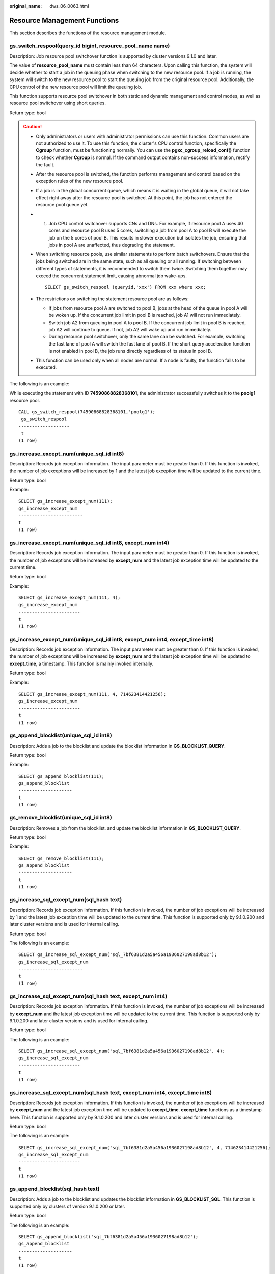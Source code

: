 :original_name: dws_06_0063.html

.. _dws_06_0063:

Resource Management Functions
=============================

This section describes the functions of the resource management module.

gs_switch_respool(query_id bigint, resource_pool_name name)
-----------------------------------------------------------

Description: Job resource pool switchover function is supported by cluster versions 9.1.0 and later.

The value of **resource_pool_name** must contain less than 64 characters. Upon calling this function, the system will decide whether to start a job in the queuing phase when switching to the new resource pool. If a job is running, the system will switch to the new resource pool to start the queuing job from the original resource pool. Additionally, the CPU control of the new resource pool will limit the queuing job.

This function supports resource pool switchover in both static and dynamic management and control modes, as well as resource pool switchover using short queries.

Return type: bool

.. caution::

   -  Only administrators or users with administrator permissions can use this function. Common users are not authorized to use it. To use this function, the cluster's CPU control function, specifically the **Cgroup** function, must be functioning normally. You can use the **pgxc_cgroup_reload_conf()** function to check whether **Cgroup** is normal. If the command output contains non-success information, rectify the fault.

   -  After the resource pool is switched, the function performs management and control based on the exception rules of the new resource pool.

   -  If a job is in the global concurrent queue, which means it is waiting in the global queue, it will not take effect right away after the resource pool is switched. At this point, the job has not entered the resource pool queue yet.

   -  1. Job CPU control switchover supports CNs and DNs. For example, if resource pool A uses 40 cores and resource pool B uses 5 cores, switching a job from pool A to pool B will execute the job on the 5 cores of pool B. This results in slower execution but isolates the job, ensuring that jobs in pool A are unaffected, thus degrading the statement.

   -  When switching resource pools, use similar statements to perform batch switchovers. Ensure that the jobs being switched are in the same state, such as all queuing or all running. If switching between different types of statements, it is recommended to switch them twice. Switching them together may exceed the concurrent statement limit, causing abnormal job wake-ups.

      ::

         SELECT gs_switch_respool (queryid,'xxx') FROM xxx where xxx;

   -  The restrictions on switching the statement resource pool are as follows:

      -  If jobs from resource pool A are switched to pool B, jobs at the head of the queue in pool A will be woken up. If the concurrent job limit in pool B is reached, job A1 will not run immediately.
      -  Switch job A2 from queuing in pool A to pool B. If the concurrent job limit in pool B is reached, job A2 will continue to queue. If not, job A2 will wake up and run immediately.
      -  During resource pool switchover, only the same lane can be switched. For example, switching the fast lane of pool A will switch the fast lane of pool B. If the short query acceleration function is not enabled in pool B, the job runs directly regardless of its status in pool B.

   -  This function can be used only when all nodes are normal. If a node is faulty, the function fails to be executed.

The following is an example:

While executing the statement with ID **74590868828368101**, the administrator successfully switches it to the **poolg1** resource pool.

::

   CALL gs_switch_respool(74590868828368101,'poolg1');
    gs_switch_respool
   -------------------
    t
   (1 row)

gs_increase_except_num(unique_sql_id int8)
------------------------------------------

Description: Records job exception information. The input parameter must be greater than 0. If this function is invoked, the number of job exceptions will be increased by 1 and the latest job exception time will be updated to the current time.

Return type: bool

Example:

::

   SELECT gs_increase_except_num(111);
   gs_increase_except_num
   ------------------------
   t
   (1 row)

gs_increase_except_num(unique_sql_id int8, except_num int4)
-----------------------------------------------------------

Description: Records job exception information. The input parameter must be greater than 0. If this function is invoked, the number of job exceptions will be increased by **except_num** and the latest job exception time will be updated to the current time.

Return type: bool

Example:

::

   SELECT gs_increase_except_num(111, 4);
   gs_increase_except_num
   -----------------------
   t
   (1 row)

gs_increase_except_num(unique_sql_id int8, except_num int4, except_time int8)
-----------------------------------------------------------------------------

Description: Records job exception information. The input parameter must be greater than 0. If this function is invoked, the number of job exceptions will be increased by **except_num** and the latest job exception time will be updated to **except_time**, a timestamp. This function is mainly invoked internally.

Return type: bool

Example:

::

   SELECT gs_increase_except_num(111, 4, 714623414421256);
   gs_increase_except_num
   -----------------------
   t
   (1 row)

gs_append_blocklist(unique_sql_id int8)
---------------------------------------

Description: Adds a job to the blocklist and update the blocklist information in **GS_BLOCKLIST_QUERY**.

Return type: bool

Example:

::

   SELECT gs_append_blocklist(111);
   gs_append_blocklist
   --------------------
   t
   (1 row)

gs_remove_blocklist(unique_sql_id int8)
---------------------------------------

Description: Removes a job from the blocklist. and update the blocklist information in **GS_BLOCKLIST_QUERY**.

Return type: bool

Example:

::

   SELECT gs_remove_blocklist(111);
   gs_append_blocklist
   --------------------
   t
   (1 row)

gs_increase_sql_except_num(sql_hash text)
-----------------------------------------

Description: Records job exception information. If this function is invoked, the number of job exceptions will be increased by 1 and the latest job exception time will be updated to the current time. This function is supported only by 9.1.0.200 and later cluster versions and is used for internal calling.

Return type: bool

The following is an example:

::

   SELECT gs_increase_sql_except_num('sql_7bf6381d2a5a456a1936027198ad8b12');
   gs_increase_sql_except_num
   ------------------------
   t
   (1 row)

gs_increase_sql_except_num(sql_hash text, except_num int4)
----------------------------------------------------------

Description: Records job exception information. If this function is invoked, the number of job exceptions will be increased by **except_num** and the latest job exception time will be updated to the current time. This function is supported only by 9.1.0.200 and later cluster versions and is used for internal calling.

Return type: bool

The following is an example:

::

   SELECT gs_increase_sql_except_num('sql_7bf6381d2a5a456a1936027198ad8b12', 4);
   gs_increase_sql_except_num
   -----------------------
   t
   (1 row)

gs_increase_sql_except_num(sql_hash text, except_num int4, except_time int8)
----------------------------------------------------------------------------

Description: Records job exception information. If this function is invoked, the number of job exceptions will be increased by **except_num** and the latest job exception time will be updated to **except_time**. **except_time** functions as a timestamp here. This function is supported only by 9.1.0.200 and later cluster versions and is used for internal calling.

Return type: bool

The following is an example:

::

   SELECT gs_increase_sql_except_num('sql_7bf6381d2a5a456a1936027198ad8b12', 4, 714623414421256);
   gs_increase_sql_except_num
   -----------------------
   t
   (1 row)

gs_append_blocklist(sql_hash text)
----------------------------------

Description: Adds a job to the blocklist and updates the blocklist information in **GS_BLOCKLIST_SQL**. This function is supported only by clusters of version 9.1.0.200 or later.

Return type: bool

The following is an example:

::

   SELECT gs_append_blocklist('sql_7bf6381d2a5a456a1936027198ad8b12');
   gs_append_blocklist
   --------------------
   t
   (1 row)

gs_remove_blocklist(sql_hash text)
----------------------------------

Description: Removes a job from the blocklist and updates the blocklist information in **GS_BLOCKLIST_SQL**. This function is supported only by clusters of version 9.1.0.200 or later.

Return type: bool

The following is an example:

::

   SELECT gs_remove_blocklist('sql_7bf6381d2a5a456a1936027198ad8b12');
   gs_remove_blocklist
   --------------------
   t
   (1 row)

gs_wlm_rebuild_except_rule_hash()
---------------------------------

Description: Rebuilds the memory hash table of exception rules on the current node. The monitoring thread obtains the exception rule thresholds from the memory hash table in real time. When the hash table is abnormal, this function can be used to rebuild the table.

Return type: bool

Example:

::

   SELECT gs_wlm_rebuild_except_rule_hash();
   gs_wlm_rebuild_except_rule_hash
   --------------------
   t
   (1 row)

gs_wlm_readjust_user_space(oid)
-------------------------------

Description: This function calibrates the permanent storage space of a user. The input parameter is the user OID. If the input parameter is set to **0**, the permanent storage space of all users is calibrated.

Return type: text

Example:

::

   SELECT gs_wlm_readjust_user_space(0);
   gs_wlm_readjust_user_space
   ----------------------------
   Exec Success
   (1 row)

pgxc_wlm_readjust_schema_space()
--------------------------------

Description: This function calibrates the permanent storage space of a schema.

Return type: text

Example:

::

   SELECT pgxc_wlm_readjust_schema_space();
   pgxc_wlm_readjust_schema_space
   --------------------------------
   Exec Success
   (1 row)

pgxc_wlm_readjust_relfilenode_size_table()
------------------------------------------

Description: Space statistics calibration function. It does not recreate the **PG_RELFILENODE_SIZE** system catalog but recalibrates the user and schema space.

.. note::

   Due to transaction isolation between the calibration function and other services, the calibration function is invisible to other services that are being executed. As a result, the calibration function does not involve space changes of such services. To avoid space difference errors after calibration, you are advised to use the space calibration function to perform calibration when the space is stable.

Return type: text

Example:

::

   SELECT pgxc_wlm_readjust_schema_space();
   pgxc_wlm_readjust_relfilenode_size_table
   -----------------------------------------
   Exec Success
   (1 row)

pgxc_wlm_readjust_relfilenode_size_table(integer)
-------------------------------------------------

Description: Space statistics calibration function

.. note::

   Due to transaction isolation between the calibration function and other services, the calibration function is invisible to other services that are being executed. As a result, the calibration function does not involve space changes of such services. To avoid space difference errors after calibration, you are advised to use the space calibration function to perform calibration when the space is stable.

Parameter: The value ranges from 0 to 4. Different input parameter values indicate different calibration granularities.

-  If the input parameter is set to **0** (default value), the **PG_RELFILENODE_SIZE** system catalog is not rebuilt and the user and schema space are recalibrated.
-  If the input parameter is set to **1**, the **PG_RELFILENODE_SIZE** system catalog is rebuilt and the user and schema space are recalibrated.
-  If the input parameter is set to **2**, the **PG_RELFILENODE_SIZE** system catalog is rebuilt.
-  If the input parameter is set to **3**, the schema space is recalibrated.
-  If the input parameter is set to **4**, the user space is recalibrated.

Return type: text

Example:

::

   SELECT * FROM pgxc_wlm_readjust_relfilenode_size_table(1);
       result
   --------------
    Exec success
   (1 row)

pgxc_wlm_get_schema_space(cstring)
----------------------------------

Description: Obtains the schema space of each instance in a specified logical cluster on the CN.

Return type: record

The following table describes return columns.

============ ====== ========================
Column       Type   Description
============ ====== ========================
schemaname   text   Schema name
schemaid     oid    Schema OID
databasename text   Database name
databaseid   oid    Database OID
nodename     text   Instance name
nodegroup    text   Name of the node group
usedspace    bigint Size of the used space
permspace    bigint Upper limit of the space
============ ====== ========================

Examples:

::

   SELECT * FROM pgxc_wlm_get_schema_space('group1');
        schemaname     | schemaid | databasename | databaseid |   nodename   |  nodegroup   | usedspace | permspace
   --------------------+----------+--------------+------------+--------------+--------------+-----------+-----------
    pg_catalog         |       11 | test1        |      16384 | datanode1    | installation |   9469952 |        -1
    public             |     2200 | postgres     |      15253 | datanode1    | installation |  25280512 |        -1
    pg_toast           |       99 | test1        |      16384 | datanode1    | installation |   1859584 |        -1
    cstore             |      100 | test1        |      16384 | datanode1    | installation |         0 |        -1
    data_redis         |    18106 | postgres     |      15253 | datanode1    | installation |    655360 |        -1
    data_redis         |    18116 | test1        |      16384 | datanode1    | installation |         0 |        -1
    public             |     2200 | test1        |      16384 | datanode1    | installation |     16384 |        -1
    dbms_om            |     3987 | postgres     |      15253 | datanode1    | installation |         0 |        -1
    dbms_job           |     3988 | postgres     |      15253 | datanode1    | installation |         0 |        -1
    dbms_om            |     3987 | test1        |      16384 | datanode1    | installation |         0 |        -1
    dbms_job           |     3988 | test1        |      16384 | datanode1    | installation |         0 |        -1
    sys                |    11693 | postgres     |      15253 | datanode1    | installation |         0 |        -1
    sys                |    11693 | test1        |      16384 | datanode1    | installation |         0 |        -1
    utl_file           |    14644 | postgres     |      15253 | datanode1    | installation |         0 |        -1
    utl_raw            |    14669 | postgres     |      15253 | datanode1    | installation |         0 |        -1
    dbms_sql           |    14674 | postgres     |      15253 | datanode1    | installation |         0 |        -1
    dbms_output        |    14662 | postgres     |      15253 | datanode1    | installation |         0 |        -1
    dbms_random        |    14666 | postgres     |      15253 | datanode1    | installation |         0 |        -1
    dbms_lob           |    14701 | postgres     |      15253 | datanode1    | installation |         0 |        -1
    information_schema |    14300 | postgres     |      15253 | datanode1    | installation |    294912 |        -1
    information_schema |    14300 | test1        |      16384 | datanode1    | installation |    294912 |        -1
    utl_file           |    14644 | test1        |      16384 | datanode1    | installation |         0 |        -1
    dbms_output        |    14662 | test1        |      16384 | datanode1    | installation |         0 |        -1
    dbms_random        |    14666 | test1        |      16384 | datanode1    | installation |         0 |        -1
    utl_raw            |    14669 | test1        |      16384 | datanode1    | installation |         0 |        -1
    dbms_sql           |    14674 | test1        |      16384 | datanode1    | installation |         0 |        -1
    dbms_lob           |    14701 | test1        |      16384 | datanode1    | installation |         0 |        -1
    pg_catalog         |       11 | postgres     |      15253 | datanode1    | installation |  13049856 |        -1
    redisuser          |    16387 | postgres     |      15253 | datanode1    | installation |    630784 |        -1
    pg_toast           |       99 | postgres     |      15253 | datanode1    | installation |   3080192 |        -1
    cstore             |      100 | postgres     |      15253 | datanode1    | installation |   2408448 |        -1
    pg_catalog         |       11 | test1        |      16384 | datanode2    | installation |   9469952 |        -1
    public             |     2200 | postgres     |      15253 | datanode2    | installation |  25214976 |        -1
    pg_toast           |       99 | test1        |      16384 | datanode2    | installation |   1859584 |        -1
    cstore             |      100 | test1        |      16384 | datanode2    | installation |         0 |        -1
    data_redis         |    18106 | postgres     |      15253 | datanode2    | installation |    655360 |        -1
    data_redis         |    18116 | test1        |      16384 | datanode2    | installation |         0 |        -1
    public             |     2200 | test1        |      16384 | datanode2    | installation |     16384 |        -1
    dbms_om            |     3987 | postgres     |      15253 | datanode2    | installation |         0 |        -1
    dbms_job           |     3988 | postgres     |      15253 | datanode2    | installation |         0 |        -1
    dbms_om            |     3987 | test1        |      16384 | datanode2    | installation |         0 |        -1
    dbms_job           |     3988 | test1        |      16384 | datanode2    | installation |         0 |        -1

pgxc_wlm_analyze_schema_space(cstring)
--------------------------------------

Description: Obtains the schema space of a specified logical cluster on the CN.

Return type: record

The following table describes return columns.

+--------------+---------+--------------------------------------------------------------------------------------------------------------------------------------------------------------------------------+
| Column       | Type    | Description                                                                                                                                                                    |
+==============+=========+================================================================================================================================================================================+
| schemaname   | text    | Schema name                                                                                                                                                                    |
+--------------+---------+--------------------------------------------------------------------------------------------------------------------------------------------------------------------------------+
| databasename | text    | Database name                                                                                                                                                                  |
+--------------+---------+--------------------------------------------------------------------------------------------------------------------------------------------------------------------------------+
| nodegroup    | text    | Name of the node group                                                                                                                                                         |
+--------------+---------+--------------------------------------------------------------------------------------------------------------------------------------------------------------------------------+
| total_value  | bigint  | Total cluster space in the current schema                                                                                                                                      |
+--------------+---------+--------------------------------------------------------------------------------------------------------------------------------------------------------------------------------+
| avg_value    | bigint  | Average space of instances in the current schema                                                                                                                               |
+--------------+---------+--------------------------------------------------------------------------------------------------------------------------------------------------------------------------------+
| skew_percent | integer | Skew ratio                                                                                                                                                                     |
+--------------+---------+--------------------------------------------------------------------------------------------------------------------------------------------------------------------------------+
| extend_info  | text    | Extended information, including the maximum space of a single instance, minimum space of a single instance, and names of the instances with the maximum space or minimum space |
+--------------+---------+--------------------------------------------------------------------------------------------------------------------------------------------------------------------------------+

Examples:

::

   SELECT * FROM pgxc_wlm_analyze_schema_space('group1');
        schemaname     | databasename |  nodegroup   | total_value | avg_value | skew_percent |                  extend_info
   --------------------+--------------+--------------+-------------+-----------+--------------+-----------------------------------------------
    pg_catalog         | test1        | installation |    56819712 |   9469952 |            0 | min:9469952 datanode1,max:9469952 datanode1
    public             | postgres     | installation |   150495232 |  25082538 |            0 | min:24903680 datanode6,max:25280512 datanode1
    pg_toast           | test1        | installation |    11157504 |   1859584 |            0 | min:1859584 datanode1,max:1859584 datanode1
    cstore             | test1        | installation |           0 |         0 |            0 | min:0 datanode1,max:0 datanode1
    data_redis         | postgres     | installation |     1966080 |    327680 |           50 | min:0 datanode4,max:655360 datanode1
    data_redis         | test1        | installation |           0 |         0 |            0 | min:0 datanode1,max:0 datanode1
    public             | test1        | installation |       98304 |     16384 |            0 | min:16384 datanode1,max:16384 datanode1
    dbms_om            | postgres     | installation |           0 |         0 |            0 | min:0 datanode1,max:0 datanode1
    dbms_job           | postgres     | installation |           0 |         0 |            0 | min:0 datanode1,max:0 datanode1
    dbms_om            | test1        | installation |           0 |         0 |            0 | min:0 datanode1,max:0 datanode1
    dbms_job           | test1        | installation |           0 |         0 |            0 | min:0 datanode1,max:0 datanode1
    sys                | postgres     | installation |           0 |         0 |            0 | min:0 datanode1,max:0 datanode1
    sys                | test1        | installation |           0 |         0 |            0 | min:0 datanode1,max:0 datanode1
    utl_file           | postgres     | installation |           0 |         0 |            0 | min:0 datanode1,max:0 datanode1
    utl_raw            | postgres     | installation |           0 |         0 |            0 | min:0 datanode1,max:0 datanode1
    dbms_sql           | postgres     | installation |           0 |         0 |            0 | min:0 datanode1,max:0 datanode1
    dbms_output        | postgres     | installation |           0 |         0 |            0 | min:0 datanode1,max:0 datanode1
    dbms_random        | postgres     | installation |           0 |         0 |            0 | min:0 datanode1,max:0 datanode1
    dbms_lob           | postgres     | installation |           0 |         0 |            0 | min:0 datanode1,max:0 datanode1
    information_schema | postgres     | installation |     1769472 |    294912 |            0 | min:294912 datanode1,max:294912 datanode1
    information_schema | test1        | installation |     1769472 |    294912 |            0 | min:294912 datanode1,max:294912 datanode1
    utl_file           | test1        | installation |           0 |         0 |            0 | min:0 datanode1,max:0 datanode1
    dbms_output        | test1        | installation |           0 |         0 |            0 | min:0 datanode1,max:0 datanode1
    dbms_random        | test1        | installation |           0 |         0 |            0 | min:0 datanode1,max:0 datanode1
    utl_raw            | test1        | installation |           0 |         0 |            0 | min:0 datanode1,max:0 datanode1
    dbms_sql           | test1        | installation |           0 |         0 |            0 | min:0 datanode1,max:0 datanode1
    dbms_lob           | test1        | installation |           0 |         0 |            0 | min:0 datanode1,max:0 datanode1
    pg_catalog         | postgres     | installation |    75431936 |  12571989 |            3 | min:12124160 datanode4,max:13049856 datanode1
    redisuser          | postgres     | installation |     1884160 |    314026 |           50 | min:16384 datanode4,max:630784 datanode1
    pg_toast           | postgres     | installation |    17154048 |   2859008 |            7 | min:2637824 datanode4,max:3080192 datanode1
    cstore             | postgres     | installation |    15294464 |   2549077 |            5 | min:2408448 datanode1,max:2703360 datanode6
   (31 rows)

gs_wlm_set_queryband_action(cstring,cstring,int4)
-------------------------------------------------

Description: Sets the action and query order of **query_band**.

Return type: boolean

The following table describes the input parameters.

+--------+---------+-----------------------------------------------------------------+
| Name   | Type    | Description                                                     |
+========+=========+=================================================================+
| qband  | cstring | Query band key-value pair. The maximum length is 63 characters. |
+--------+---------+-----------------------------------------------------------------+
| action | cstring | Action associated to a query band                               |
+--------+---------+-----------------------------------------------------------------+
| order  | int4    | Query band query order. The default value is **-1**.            |
+--------+---------+-----------------------------------------------------------------+

Examples:

::

   SELECT * FROM gs_wlm_set_queryband_action('a=1','respool=p1');
    gs_wlm_set_queryband_action
   -----------------------------
    t
   (1 row)

   SELECT * FROM gs_wlm_set_queryband_action('a=3','respool=p1;priority=rush',1);
    gs_wlm_set_queryband_action
   -----------------------------
    t
   (1 row)

gs_wlm_set_queryband_order(cstring,int4)
----------------------------------------

Description: Sets the **query_band** query order.

Return type: boolean

The following table describes the input parameters.

===== ======= ====================================================
Name  Type    Description
===== ======= ====================================================
qband cstring **query_band** key-value pairs
order int4    Query band query order. The default value is **-1**.
===== ======= ====================================================

Examples:

::

   SELECT * FROM gs_wlm_set_queryband_order('a=1',2);
    gs_wlm_set_queryband_action
   -----------------------------
    t
   (1 row)

gs_wlm_get_queryband_action(cstring)
------------------------------------

Description: Obtains the action and query order of **query_band**.

Return type: record

The following table describes return columns.

+------------+---------+----------------------------------------------------------+
| Column     | Type    | Description                                              |
+============+=========+==========================================================+
| qband      | cstring | **query_band** key-value pairs                           |
+------------+---------+----------------------------------------------------------+
| respool_id | Oid     | OID of the resource pool associated with **query_band**  |
+------------+---------+----------------------------------------------------------+
| respool    | text    | Name of the resource pool associated with **query_band** |
+------------+---------+----------------------------------------------------------+
| priority   | text    | Intra-queue priority associated with **query_band**      |
+------------+---------+----------------------------------------------------------+
| qborder    | int4    | **query_band** query order                               |
+------------+---------+----------------------------------------------------------+

Examples:

::

   SELECT * FROM gs_wlm_get_queryband_action('a=1');
   qband | respool_id | respool | priority | qborder
   -------+------------+---------+----------+---------
    a=1   |      16388 | p1      | Medium   |      -1
   (1 row)

gs_cgroup_reload_conf()
-----------------------

Description: This function loads the Cgroup configuration file online on the current instance.

Return type: record

The following table describes return columns.

========= ==== ====================================================
Column    Type Description
========= ==== ====================================================
node_name text Instance name
node_host text IP address of the node where the instance is located
result    text Whether Cgroup online loading is successful
========= ==== ====================================================

Examples:

::

   SELECT * FROM gs_cgroup_reload_conf();
    node_name |   node_host    | result
   -----------+----------------+---------
    cn_5001   | 192.168.178.35 | success

pgxc_cgroup_reload_conf()
-------------------------

Description: This function loads the Cgroup configuration file online on all instances of the system.

Return type: record

The following table describes return columns.

========= ==== ====================================================
Column    Type Description
========= ==== ====================================================
node_name text Instance name
node_host text IP address of the node where the instance is located
result    text Whether Cgroup online loading is successful
========= ==== ====================================================

Examples:

::

   SELECT * FROM pgxc_cgroup_reload_conf();
     node_name   |    node_host    | result
   --------------+-----------------+---------
    dn_6025_6026 | 192.168.178.177 | success
    dn_6049_6050 | 192.168.179.79  | success
    dn_6051_6052 | 192.168.179.79  | success
    dn_6055_6056 | 192.168.179.79  | success
    dn_6067_6068 | 192.168.181.57  | success
    dn_6023_6024 | 192.168.178.39  | success
    dn_6009_6010 | 192.168.181.21  | success
    dn_6011_6012 | 192.168.181.21  | success
    dn_6015_6016 | 192.168.181.21  | success
    dn_6029_6030 | 192.168.178.177 | success
    dn_6031_6032 | 192.168.178.177 | success
    dn_6045_6046 | 192.168.179.45  | success
    cn_5001      | 192.168.178.35  | success
    cn_5003      | 192.168.178.39  | success
    dn_6061_6062 | 192.168.181.179 | success
    cn_5006      | 192.168.179.45  | success
    cn_5004      | 192.168.178.177 | success
    cn_5002      | 192.168.181.21  | success
    cn_5005      | 192.168.178.187 | success
    dn_6019_6020 | 192.168.178.39  | success
    dn_6007_6008 | 192.168.178.35  | success
    dn_6071_6072 | 192.168.181.57  | success
    dn_6003_6004 | 192.168.178.35  | success
    dn_6013_6014 | 192.168.181.21  | success
    dn_6035_6036 | 192.168.178.187 | success
    dn_6037_6038 | 192.168.178.187 | success
    dn_6001_6002 | 192.168.178.35  | success
    dn_6063_6064 | 192.168.181.179 | success
    dn_6005_6006 | 192.168.178.35  | success
    dn_6057_6058 | 192.168.181.179 | success
    dn_6069_6070 | 192.168.181.57  | success
    dn_6027_6028 | 192.168.178.177 | success
    dn_6059_6060 | 192.168.181.179 | success
    dn_6041_6042 | 192.168.179.45  | success
    dn_6043_6044 | 192.168.179.45  | success
    dn_6047_6048 | 192.168.179.45  | success
    dn_6033_6034 | 192.168.178.187 | success
    dn_6065_6066 | 192.168.181.57  | success
    dn_6021_6022 | 192.168.178.39  | success
    dn_6017_6018 | 192.168.178.39  | success
    dn_6039_6040 | 192.168.178.187 | success
    dn_6053_6054 | 192.168.179.79  | success
   (42 rows)

pgxc_cgroup_reload_conf(text)
-----------------------------

Description: This function loads the Cgroup configuration file online on a node. The input parameter is the IP address of the node.

Return type: record

The following table describes return columns.

========= ==== ====================================================
Column    Type Description
========= ==== ====================================================
node_name text Instance name
node_host text IP address of the node where the instance is located
result    text Whether Cgroup online loading is successful
========= ==== ====================================================

Examples:

::

   SELECT * FROM pgxc_cgroup_reload_conf('192.168.178.35');
     node_name   |   node_host    | result
   --------------+----------------+---------
    cn_5001      | 192.168.178.35 | success
    dn_6007_6008 | 192.168.178.35 | success
    dn_6003_6004 | 192.168.178.35 | success
    dn_6001_6002 | 192.168.178.35 | success
    dn_6005_6006 | 192.168.178.35 | success
   (5 rows)

gs_wlm_node_recover(boolean isForce)
------------------------------------

Description: This function updates and restores job information and counts on the CCN in dynamic resource management mode. It can be executed only by administrators, and is usually used to restore a faulty CN after it was restarted. This function is called by the Cluster Manager (CM). Its usage is as follows:

-  If this function is executed by CN, it instructs the CCN to clear job information and counts on the CN.
-  If this function is executed by CCN, it resets job counts and obtains the latest slow lane job information from the CN.

Return type: bool

gs_wlm_node_clean(cstring nodename)
-----------------------------------

Description: On the CCN in dynamic resource management mode, clears the job information and counts of a specified CN. This function can be executed only by administrators, and is usually used to restore a faulty CN after it was restarted. This function is called by the Cluster Manager (CM). Generally, users are not advised to call it.

Return type: bool

pg_stat_get_wlm_node_resource_info(int4)
----------------------------------------

Description: This function displays the summary of all DN resources.

Return type: record

The following table describes return columns.

=============== ======= =============================
Column          Type    Description
=============== ======= =============================
min_mem_util    integer Minimum memory usage of a DN
max_mem_util    integer Maximum memory usage of a DN
min_cpu_util    integer Minimum CPU usage of a DN
max_cpu_util    integer Maximum CPU usage of a DN
min_io_util     integer Minimum I/O usage of a DN
max_io_util     integer Maximum I/O usage of a DN
phy_usemem_rate integer Maximum physical memory usage
=============== ======= =============================

pg_stat_get_workload_struct_info()
----------------------------------

Description: Load management function for locating CCN queuing problems. This function is an internal function. To use this function, contact technical support.

Return type: record

pgxc_query_resource_info(query_id bigint)
-----------------------------------------

Description: This function displays resource monitoring information about the statement with a specified query ID on all DNs. It is supported only by clusters of version 9.1.0.100 or later.

Return type: record

The following table describes return columns.

+-------------+--------+----------------------------------------------------------------------------------------------------------------------------------------------------------------+
| Column      | Type   | Description                                                                                                                                                    |
+=============+========+================================================================================================================================================================+
| node_name   | text   | Instance name, which contains only DNs.                                                                                                                        |
+-------------+--------+----------------------------------------------------------------------------------------------------------------------------------------------------------------+
| user_id     | oid    | User ID.                                                                                                                                                       |
+-------------+--------+----------------------------------------------------------------------------------------------------------------------------------------------------------------+
| queryid     | bigint | Internal query ID used for statement execution.                                                                                                                |
+-------------+--------+----------------------------------------------------------------------------------------------------------------------------------------------------------------+
| used_mem    | int    | Memory used by the statement on the current DN. The unit is MB.                                                                                                |
+-------------+--------+----------------------------------------------------------------------------------------------------------------------------------------------------------------+
| cpu_time    | bigint | CPU time of a statement on the current DN. The unit is ms.                                                                                                     |
+-------------+--------+----------------------------------------------------------------------------------------------------------------------------------------------------------------+
| used_cpu    | double | Number of CPUs used by the statement on the current DN.                                                                                                        |
+-------------+--------+----------------------------------------------------------------------------------------------------------------------------------------------------------------+
| spill_size  | bigint | Amount of data spilled to disks on the current DN. The default value is 0. The unit is MB.                                                                     |
+-------------+--------+----------------------------------------------------------------------------------------------------------------------------------------------------------------+
| read_bytes  | bigint | Number of logical read bytes used by the statement on the current DN. The unit is KB.                                                                          |
+-------------+--------+----------------------------------------------------------------------------------------------------------------------------------------------------------------+
| write_bytes | bigint | Number of logical write bytes used by the statement on the current DN. The unit is KB.                                                                         |
+-------------+--------+----------------------------------------------------------------------------------------------------------------------------------------------------------------+
| read_count  | bigint | Number of logical reads used by the statement on the current DN.                                                                                               |
+-------------+--------+----------------------------------------------------------------------------------------------------------------------------------------------------------------+
| write_count | bigint | Number of logical writes used by the statement on the current DN.                                                                                              |
+-------------+--------+----------------------------------------------------------------------------------------------------------------------------------------------------------------+
| read_speed  | int    | Logical read rate used by the statement on the current DN. The unit is KB/s.                                                                                   |
+-------------+--------+----------------------------------------------------------------------------------------------------------------------------------------------------------------+
| write_speed | int    | Logical write rate used by the statement on the current DN. The unit is KB/s.                                                                                  |
+-------------+--------+----------------------------------------------------------------------------------------------------------------------------------------------------------------+
| curr_iops   | int    | I/O operations per second of the statement on the current DN. It is recorded as a count in a column-store table and as a count of 10,000 in a row-store table. |
+-------------+--------+----------------------------------------------------------------------------------------------------------------------------------------------------------------+
| send_pkg    | bigint | Total number of communication packages sent by a statement across all DNs.                                                                                     |
+-------------+--------+----------------------------------------------------------------------------------------------------------------------------------------------------------------+
| recv_pkg    | bigint | Total number of communication packages received by a statement across all DNs.                                                                                 |
+-------------+--------+----------------------------------------------------------------------------------------------------------------------------------------------------------------+
| send_bytes  | bigint | Total sent data of the statement stream, in byte.                                                                                                              |
+-------------+--------+----------------------------------------------------------------------------------------------------------------------------------------------------------------+
| recv_bytes  | bigint | Total received data of the statement stream, in byte.                                                                                                          |
+-------------+--------+----------------------------------------------------------------------------------------------------------------------------------------------------------------+
| send_speed  | int    | Network sending rate of the statement on the current DN. The unit is KB/s.                                                                                     |
+-------------+--------+----------------------------------------------------------------------------------------------------------------------------------------------------------------+
| recv_speed  | int    | Network receiving rate of the statement on the current DN. The unit is KB/s.                                                                                   |
+-------------+--------+----------------------------------------------------------------------------------------------------------------------------------------------------------------+
